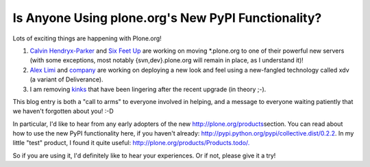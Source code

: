 Is Anyone Using plone.org's New PyPI Functionality?
===================================================

.. post:: 2009/03/13

Lots of exciting things are happening with Plone.org!

#. `Calvin Hendryx-Parker`_ and `Six Feet Up`_ are working on moving \*.plone.org to one of their powerful new servers (with some exceptions, most notably {svn,dev}.plone.org will remain in place, as I understand it)!
#. `Alex Limi`_ and `company`_ are working on deploying a new look and feel using a new-fangled technology called xdv (a variant of Deliverance).
#. I am removing `kinks`_ that have been lingering after the recent upgrade (in theory ;-).

This blog entry is both a "call to arms" to everyone involved in helping, and a message to everyone waiting patiently that we haven't forgotten about you! :-D

In particular, I'd like to hear from any early adopters of the new `http://plone.org/products`_\ section. You can read about how to use the new PyPI functionality here, if you haven't already: `http://pypi.python.org/pypi/collective.dist/0.2.2`_. In my little "test" product, I found it quite useful: `http://plone.org/products/Products.todo/.`_

So if you are using it, I'd definitely like to hear your experiences. Or if not, please give it a try!

.. _Calvin Hendryx-Parker: http://twitter.com/calvinhp
.. _Six Feet Up: http://sixfeetup.com
.. _Alex Limi: http://limi.net
.. _company: http://plone.org/team/WebsiteTeam
.. _kinks: https://dev.plone.org/plone.org/ticket/1080
.. _`http://plone.org/products`: http://plone.org/products
.. _`http://pypi.python.org/pypi/collective.dist/0.2.2`: http://pypi.python.org/pypi/collective.dist/0.2.2
.. _`http://plone.org/products/Products.todo/.`: http://plone.org/products/Products.todo/
